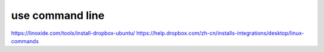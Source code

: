 use command line
============================================================================
https://linoxide.com/tools/install-dropbox-ubuntu/
https://help.dropbox.com/zh-cn/installs-integrations/desktop/linux-commands